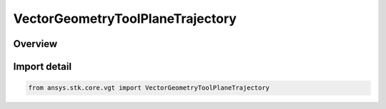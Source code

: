 VectorGeometryToolPlaneTrajectory
=================================

.. py:class:: ansys.stk.core.vgt.VectorGeometryToolPlaneTrajectory

   Bases: py:obj:`~ansys.stk.core.vgt.IVectorGeometryToolPlaneTrajectory`, py:obj:`~ansys.stk.core.vgt.IVectorGeometryToolPlane`, py:obj:`~ansys.stk.core.vgt.ITimeToolTimeProperties`, py:obj:`~ansys.stk.core.vgt.IAnalysisWorkbenchComponent`

   The plane is defined on the basis of a trajectory of a Point with respect to a ReferenceSystem.

.. py:currentmodule:: VectorGeometryToolPlaneTrajectory

Overview
--------


Import detail
-------------

.. code-block:: python

    from ansys.stk.core.vgt import VectorGeometryToolPlaneTrajectory



